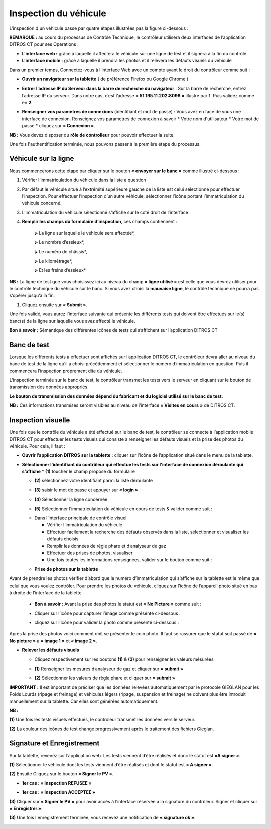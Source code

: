 Inspection du véhicule
++++++++++++++++++++++

L'inspection d'un véhicule passe par quatre étapes illustrées pas la figure ci-dessous : 

.. image:: ../img/etapesInspection.PNG
    :align: center
    :name: Liste de visite en cours
.. centered:: Etapes de l'inspection

**REMARQUE :** au cours du processus de Contrôle Technique, le contrôleur utilisera deux interfaces de l’application DITROS CT pour ses Operations :

* **L’interface web :** grâce à laquelle il affectera le véhicule sur une ligne de test et il signera à la fin du contrôle.

* **L’interface mobile :** grâce à laquelle il prendra les photos et il relèvera les défauts visuels du véhicule

Dans un premier temps, Connectez-vous à l’interface Web avec un compte ayant le droit du contrôleur comme suit :

* **Ouvrir un navigateur sur la tablette** ( de préférence Firefox ou Google Chrome )

.. image:: ../img/navigateur.jpg
    :align: center
    :name: Icône de Firefox ou de Google Chrome
.. centered:: Icône de Firefox ou de Google Chrome

* **Entrer l’adresse IP du Serveur dans la barre de recherche du navigateur** : Sur la barre de recherche, entrez l’adresse IP du serveur. Dans notre cas, c’est l’adresse **« 51.195.11.202:8098 »** illustré par **1**. Puis validez comme en **2**.

.. image:: ../img/connexionAlapp.PNG
    :align: center
    :name: Connexion à l'application
.. centered:: Connexion à l'application

* **Renseigner vos paramètres de connexions** (identifiant et mot de passe) : Vous avez en face de vous une interface de connexion. Renseignez vos paramètres de connexion à savoir
  * Votre nom d'utilisateur
  * Votre mot de passe
  * cliquez sur **« Connexion »**.

.. image:: ../img/identification.PNG
    :align: center
    :name: Identification
.. centered:: Identification

**NB :** Vous devez disposer du **rôle de controlleur** pour pouvoir effectuer la suite.

Une fois l'authentification terminée, nous pouvons passer à la première étape du processus.

Véhicule sur la ligne
=====================

Nous commencerons cette étape par cliquer sur le bouton **« envoyer sur le banc »** comme illustré ci-dessous : 

.. image:: ../img/envoieVehicule.PNG
    :align: center
    :name: Initialisation de l'envoie sur le banc de test
.. centered:: Initialisation de l'envoie sur le banc de test

#. Vérifier l’immatriculation du véhicule dans la liste à question
#. Par défaut le véhicule situé à l’extrémité supérieure gauche de la liste est celui sélectionné pour effectuer l’inspection. Pour effectuer l’inspection d’un autre véhicule, sélectionner l’icône portant l’immatriculation du véhicule concerné.
#. L’immatriculation du véhicule sélectionné s’affiche sur le côté droit de l’interface
#. **Remplir les champs du formulaire d’inspection**, ces champs contiennent : 

    ⮚ La ligne sur laquelle le véhicule sera affectée*,

    ⮚ Le nombre d’essieux*,

    ⮚ Le numéro de châssis*,

    ⮚ Le kilométrage*,

    ⮚ Et les freins d’essieux*

**NB :** La ligne de test que vous choisissez ici au niveau du champ **« ligne utilisé »** est celle que vous devrez utiliser pour le contrôle technique du véhicule sur le banc. Si vous avez choisi la **mauvaise ligne**, le contrôle technique ne pourra pas s’opérer jusqu’à la fin.

#. Cliquez ensuite sur **« Submit »**.

.. image:: ../img/selectionVehicule.PNG
    :align: center
    :name: Sélection du véhicule à envoyer sur le banc de test
.. centered:: Sélection du véhicule à envoyer sur le banc de test

Une fois validé, vous aurez l’interface suivante qui présente les différents tests qui doivent être effectués sur le(s) banc(s) de la ligne sur laquelle vous avez affecté le véhicule.

.. image:: ../img/listeDeTests.PNG
    :align: center
    :name: Tests à effectuer
.. centered:: Tests à effectuer

**Bon à savoir :** Sémantique des différentes icônes de tests qui s’affichent sur l’application DITROS CT

.. image:: ../img/Test1.PNG
    :align: center
    :name: Sémantique des icônes
.. image:: ../img/Test2.PNG
    :align: center
    :name: Sémantique des icônes
.. centered:: Sémantique des icônes

Banc de test
============

Lorsque les différents tests à effectuer sont affichés sur l’application DITROS CT, le
contrôleur devra aller au niveau du banc de test de la ligne qu’il a choisi précédemment et
sélectionner le numéro d’immatriculation en question. Puis il commencera l’inspection proprement dite du véhicule.

.. image:: ../img/inspection.PNG
    :align: center
    :name: Exemple de tableau de bord de l'équipement d'inspection
.. centered:: Exemple de tableau de bord de l'équipement d'inspection

L’inspection terminée sur le banc de test, le contrôleur transmet les tests vers le serveur en
cliquant sur le bouton de transmission des données appropriés.

**Le bouton de transmission des données dépend du fabricant et du logiciel utilisé sur le banc de test.**

**NB :** Ces informations transmises seront visibles au niveau de l’interface **« Visites en cours »** de DITROS CT.

.. image:: ../img/envoieInfos.PNG
    :align: center
    :name: Transmission des informations à DISTRO CT
.. centered:: Transmission des informations à DISTRO CT

Inspection visuelle
===================

Une fois que le contrôle du véhicule a été effectué sur le banc de test, le contrôleur se connecte
à l’application mobile DITROS CT pour effectuer les tests visuels qui consiste à renseigner les défauts
visuels et la prise des photos du véhicule. Pour cela, il faut : 

* **Ouvrir l’application DITROS sur la tablette :** cliquer sur l’icône de l’application situé dans le menu de la tablette.

.. image:: ../img/iconeApp.PNG
    :align: center
    :name: Icône de DISTRO CT
.. centered:: Icône de DISTRO CT

* **Sélectionner l’identifiant du contrôleur qui effectue les tests sur l’interface de connexion déroulante qui s’affiche**
  * **(1)** toucher le champ proposé du formulaire 
  
  .. image:: ../img/select.PNG
    :align: center

  * **(2)** sélectionnez votre identifiant parmi la liste déroulante
  
  .. image:: ../img/choixIdentifiant.PNG
    :align: center

  * **(3)** saisir le mot de passe et appuyer sur **« login »**
  
  .. image:: ../img/Loging.PNG
    :align: center

  * **(4)** Sélectionner la ligne concernée
  
  .. image:: ../img/choixLigne.PNG
    :align: center

  * **(5)** Sélectionner l’immatriculation du véhicule en cours de tests & valider comme suit : 
  
  .. image:: ../img/test_validation.PNG
    :align: center

  * Dans l’interface principale de contrôle visuel
  
    * Vérifier l’immatriculation du véhicule
    * Effectuer facilement la recherche des défauts observés dans la liste, sélectionner et visualiser les défauts choisis
    * Remplir les données de règle phare et d’analyseur de gaz
    * Effectuer des prises de photos, visualiser
    * Une fois toutes les informations renseignées, valider sur le bouton comme suit : 
  
  .. image:: ../img/detailsIHM.PNG
    :align: center

  * **Prise de photos sur la tablette**
  
Avant de prendre les photos vérifier d’abord que le numéro d’immatriculation qui s’affiche
sur la tablette est le même que celui que vous voulez contrôler.
Pour prendre les photos du véhicule, cliquez sur l’icône de l’appareil photo situé en bas à
droite de l’interface de la tablette

  .. image:: ../img/prisePhoto.PNG
    :align: center

  * **Bon à savoir :** Avant la prise des photos le statut est **« No Picture »** comme suit : 
  
  .. image:: ../img/statutPhoto.PNG
    :align: center

  * Cliquer sur l’icône pour capturer l’image comme présenté ci-dessous :

  .. image:: ../img/photoVoiture1.PNG
    :align: center

  * cliquez sur l’icône pour valider la photo comme présenté ci-dessous :

  .. image:: ../img/photoVoiture2.PNG
    :align: center
    :name: Aperçu de la photo
  .. centered:: Aperçu de la photo

Après la prise des photos voici comment doit se présenter le coin photo. Il faut se rassurer que le statut soit passé de **« No picture »** à **« image 1 »** et **« image 2 »**. 

* **Relever les défauts visuels**

  .. image:: ../img/defautsVisuels.PNG
    :align: center
    :name: Sélection des défauts visuels
  .. centered:: Sélection des défauts visuels

  * Cliquez respectivement sur les boutons **(1)** & **(2)** pour renseigner les valeurs mésurées

  .. image:: ../img/polution_phare.PNG
    :align: center
    :name: Polution et Phare
  .. centered:: Polution et Phare

  * **(1)** Renseigner les mesures d’analyseur de gaz et cliquer sur **« submit »**

  .. image:: ../img/polution.PNG
    :align: center
    :name: Mesure du taux de polution
  .. centered:: Mesure du taux de polution

  * **(2)** Sélectionner les valeurs de règle phare et cliquer sur **« submit »**

  .. image:: ../img/mesurePhare1.PNG
    :align: center
  .. image:: ../img/mesurePhare2.PNG
    :align: center
    :name: Niveau des phares
  .. centered:: Niveau des phares
    
**IMPORTANT :** Il est important de préciser que les données relevées automatiquement par le protocole
GIEGLAN pour les Poids Lourds (ripage et freinage) et véhicules légers (ripage, suspension et
freinage) ne doivent plus être introduit manuellement sur la tablette. Car elles sont générées
automatiquement.

**NB :**

**(1)** Une fois les tests visuels effectués, le contrôleur transmet les données vers le serveur.

**(2)** La couleur des icônes de test change progressivement après le traitement des fichiers Gieglan.

.. image:: ../img/changementIcone.PNG
    :align: center
    :name: Changement de la couleur des icônes
.. centered:: Changement de la couleur des icônes

Signature et Enregistrement
===========================

Sur la tablette, revenez sur l’application web. Les tests viennent d’être réalisés et donc le statut est **«A signer »**.

**(1)** Sélectionner le véhicule dont les tests viennent d’être réalisés et dont le statut est **« A signer »**.

**(2)** Ensuite Cliquez sur le bouton **« Signer le PV »**.

* **1er cas : « Inspection REFUSEE »**

.. image:: ../img/inspectionRefusee.PNG
    :align: center
    :name: Inspection refusée
.. centered:: Inspection refusée

* **1er cas : « Inspection ACCEPTEE »**

.. image:: ../img/inspectionAcceptee.PNG
    :align: center
    :name: Inspection acceptée
.. centered:: Inspection acceptée

**(3)** Cliquer sur **« Signer le PV »** pour avoir accès à l’interface réservée à la signature du contrôleur. Signer et cliquer sur **« Enregistrer »**.

.. image:: ../img/signature.PNG
    :align: center
    :name: Espace de signature du controleur
.. centered:: Espace de signature du controleur

**(3)** Une fois l'enregistrement terminée, vous recevez une notification de **« signature ok »**.

.. image:: ../img/signatureOk.PNG
    :align: center
    :name: Confirmation de la signature
.. centered:: Confirmation de la signature
